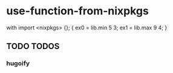 * use-function-from-nixpkgs
#+BEGIN_EXAMPLE nix
with import <nixpkgs> {};
{
  ex0 = lib.min 5 3;
  ex1 = lib.max 9 4;
}
#+END_EXAMPLE
** TODO TODOS
*** hugoify
